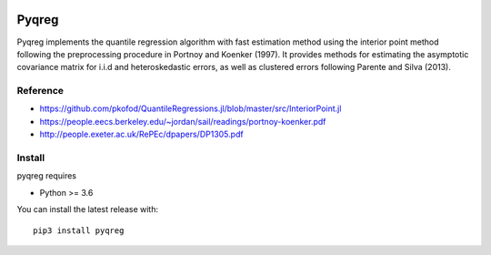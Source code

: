 |downloads| |stars| 

.. |downloads| image:: https://img.shields.io/circleci/build/github/mozjay0619/pyqreg?label=circleci&token=93f5878e444e751d779f2954eb5fce9bc9ab5b3e   
	:alt: CircleCI
.. |stars| image:: https://img.shields.io/pypi/l/pyqreg?label=liscence   
	:alt: PyPI - License
    

Pyqreg
======

Pyqreg implements the quantile regression algorithm with fast estimation method using the interior point method following the preprocessing procedure in Portnoy and Koenker (1997). It provides methods for estimating the asymptotic covariance matrix for i.i.d and heteroskedastic errors, as well as clustered errors following Parente and Silva (2013).

Reference
---------
* https://github.com/pkofod/QuantileRegressions.jl/blob/master/src/InteriorPoint.jl
* https://people.eecs.berkeley.edu/~jordan/sail/readings/portnoy-koenker.pdf
* http://people.exeter.ac.uk/RePEc/dpapers/DP1305.pdf

Install
-------

pyqreg requires

* Python >= 3.6


You can install the latest release with:
::
	pip3 install pyqreg

